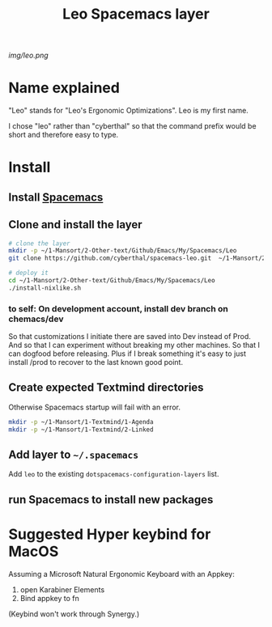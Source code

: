 #+TITLE: Leo Spacemacs layer

# The maximum height of the logo should be 200 pixels.
[[img/leo.png]]

# TOC links should be GitHub style anchors.
* Table of Contents                                       :TOC_4_gh:noexport:
- [[#name-explained][Name explained]]
- [[#install][Install]]
  - [[#install-spacemacs][Install Spacemacs]]
  - [[#clone-and-install-the-layer][Clone and install the layer]]
    - [[#to-self-on-development-account-install-dev-branch-on-chemacsdev][to self: On development account, install dev branch on chemacs/dev]]
  - [[#create-expected-textmind-directories][Create expected Textmind directories]]
  - [[#add-layer-to-spacemacs][Add layer to =~/.spacemacs=]]
  - [[#run-spacemacs-to-install-new-packages][run Spacemacs to install new packages]]
- [[#suggested-hyper-keybind-for-macos][Suggested Hyper keybind for MacOS]]

* Name explained

"Leo" stands for "Leo's Ergonomic Optimizations". Leo is my first name. 

I chose "leo" rather than "cyberthal" so that the command prefix would be short and therefore easy to type.

* Install

** Install [[http://spacemacs.org][Spacemacs]]

** Clone and install the layer

#+begin_src sh
# clone the layer
mkdir -p ~/1-Mansort/2-Other-text/Github/Emacs/My/Spacemacs/Leo
git clone https://github.com/cyberthal/spacemacs-leo.git  ~/1-Mansort/2-Other-text/Github/Emacs/My/Spacemacs/Leo

# deploy it
cd ~/1-Mansort/2-Other-text/Github/Emacs/My/Spacemacs/Leo
./install-nixlike.sh
#+end_src

*** to self: On development account, install dev branch on chemacs/dev

So that customizations I initiate there are saved into Dev instead of Prod.
And so that I can experiment without breaking my other machines.
So that I can dogfood before releasing.
Plus if I break something it's easy to just install /prod to recover to the last known good point.

** Create expected Textmind directories

Otherwise Spacemacs startup will fail with an error.

#+begin_src sh
mkdir -p ~/1-Mansort/1-Textmind/1-Agenda
mkdir -p ~/1-Mansort/1-Textmind/2-Linked
#+end_src

** Add layer to =~/.spacemacs=

Add =leo= to the existing =dotspacemacs-configuration-layers= list.

** run Spacemacs to install new packages

* Suggested Hyper keybind for MacOS

Assuming a Microsoft Natural Ergonomic Keyboard with an Appkey:

1. open Karabiner Elements
2. Bind appkey to fn

(Keybind won't work through Synergy.)
